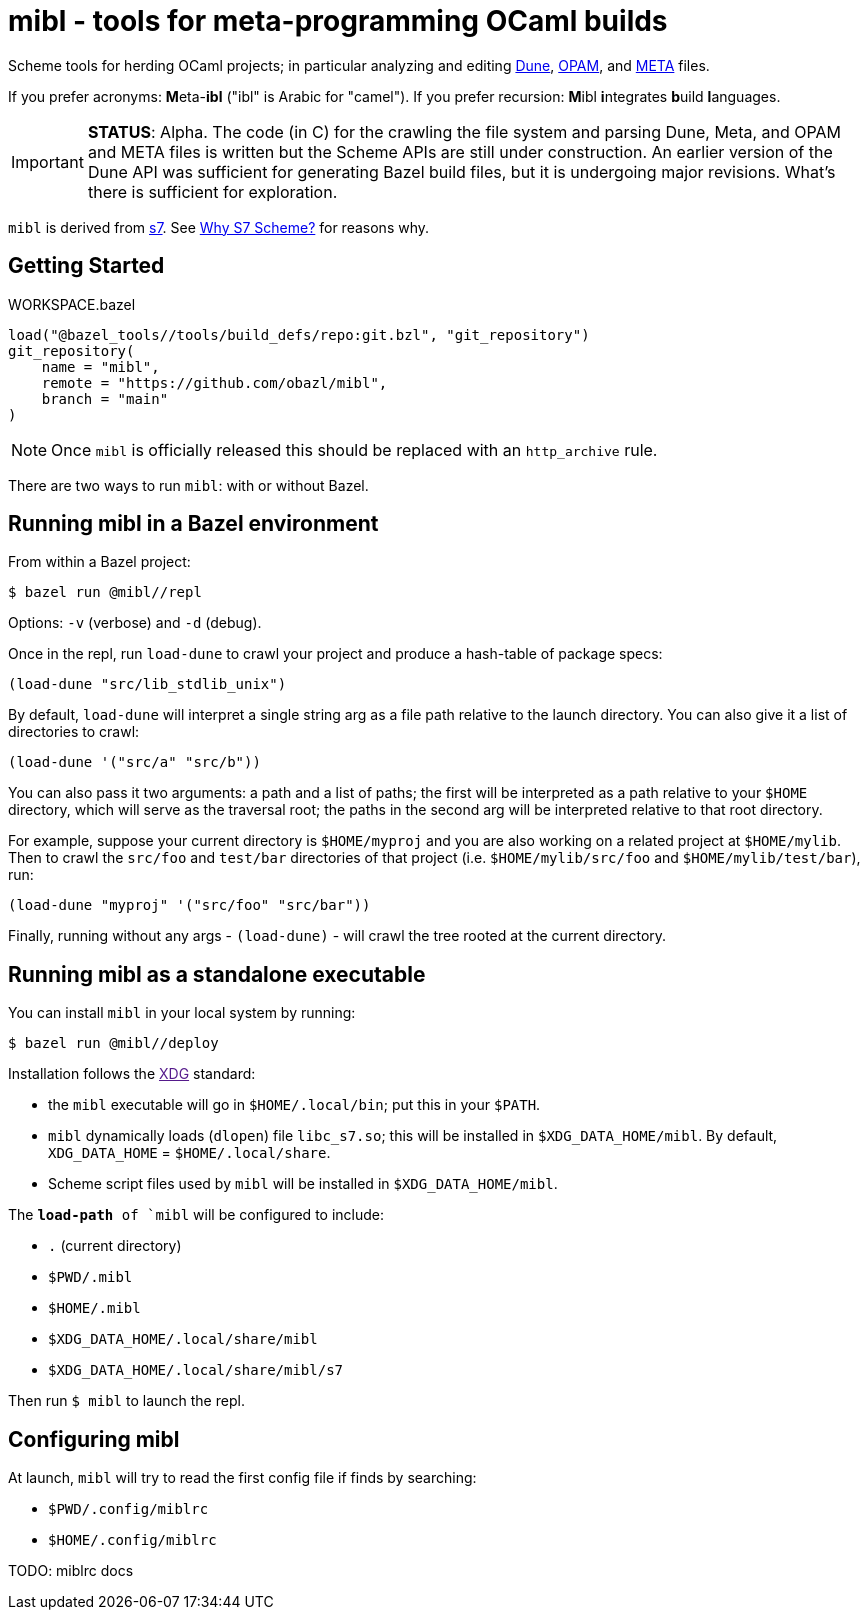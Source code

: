 = mibl - tools for meta-programming OCaml builds

Scheme tools for herding OCaml projects; in particular analyzing and
editing link:https://dune.readthedocs.io/en/latest/[Dune],
link:https://opam.ocaml.org/doc/Manual.html[OPAM], and
link:http://projects.camlcity.org/projects/dl/findlib-1.9.4/doc/ref-html/r759.html[META]
files.

If you prefer acronyms: **M**eta-**ibl**
("ibl" is Arabic for "camel"). If you prefer recursion: **M**ibl **i**ntegrates
**b**uild **l**anguages.

IMPORTANT: **STATUS**: Alpha. The code (in C) for the crawling the
file system and parsing Dune, Meta, and OPAM and META files is written
but the Scheme APIs are still under construction. An earlier
version of the Dune API was sufficient for generating Bazel build
files, but it is undergoing major revisions. What's there is
sufficient for exploration.

`mibl` is derived from
link:https://ccrma.stanford.edu/software/snd/snd/s7.html[s7]. See
link:https://iainctduncan.github.io/scheme-for-max-docs/s7.html[Why S7
Scheme?] for reasons why.

== Getting Started

[source,starlark, title="WORKSPACE.bazel"]
----
load("@bazel_tools//tools/build_defs/repo:git.bzl", "git_repository")
git_repository(
    name = "mibl",
    remote = "https://github.com/obazl/mibl",
    branch = "main"
)
----

NOTE: Once `mibl` is officially released this should be replaced with an `http_archive` rule.

There are two ways to run `mibl`: with or without Bazel.

== Running mibl in a Bazel environment

From within a Bazel project:

[source,shell]
----
$ bazel run @mibl//repl
----

Options: `-v` (verbose) and `-d` (debug).

Once in the repl, run `load-dune` to crawl your project and produce a
hash-table of package specs:

[source,scheme]
----
(load-dune "src/lib_stdlib_unix")
----

By default, `load-dune` will interpret a single string arg as a file
path relative to the launch directory. You can also give it a list of
directories to crawl:

[source,scheme]
----
(load-dune '("src/a" "src/b"))
----


You can also pass it two arguments: a path and a list of paths; the
first will be interpreted as a path relative to your `$HOME`
directory, which will serve as the traversal root; the paths in the
second arg will be interpreted relative to that root directory.

For example, suppose your current directory is `$HOME/myproj` and you
are also working on a related project at `$HOME/mylib`. Then to crawl
the `src/foo` and `test/bar` directories of that project (i.e.
`$HOME/mylib/src/foo` and `$HOME/mylib/test/bar`), run:

[source,scheme]
----
(load-dune "myproj" '("src/foo" "src/bar"))
----

Finally, running without any args - `(load-dune)` - will crawl the
tree rooted at the current directory.

== Running mibl as a standalone executable

You can install `mibl` in your local system by running:

[source,shelll]
----
$ bazel run @mibl//deploy
----

Installation follows the link:[XDG] standard:

* the `mibl` executable will go in `$HOME/.local/bin`; put this in your `$PATH`.
* `mibl` dynamically loads (`dlopen`) file `libc_s7.so`; this will be
  installed in `$XDG_DATA_HOME/mibl`. By default, `XDG_DATA_HOME` =
  `$HOME/.local/share`.
* Scheme script files used by `mibl` will be installed in `$XDG_DATA_HOME/mibl`.

The `*load-path* of `mibl` will be configured to include:

* `.`  (current directory)
* `$PWD/.mibl`
* `$HOME/.mibl`
* `$XDG_DATA_HOME/.local/share/mibl`
* `$XDG_DATA_HOME/.local/share/mibl/s7`

Then run `$ mibl` to launch the repl.

== Configuring mibl

At launch, `mibl` will try to read the first config file if finds by searching:

* `$PWD/.config/miblrc`
* `$HOME/.config/miblrc`

TODO: miblrc docs
